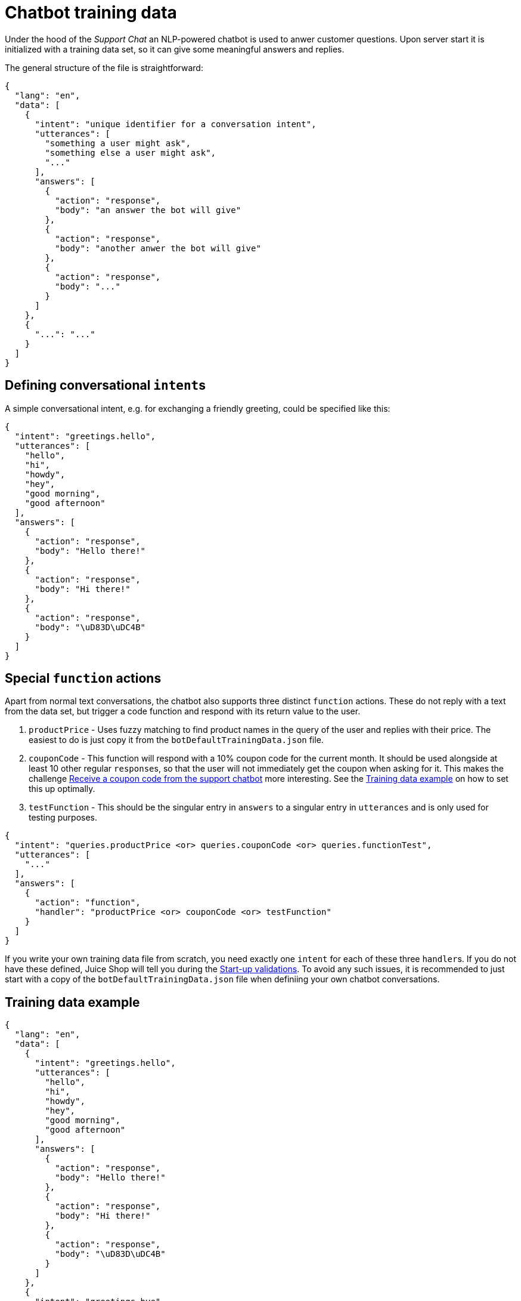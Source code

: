 = Chatbot training data

Under the hood of the _Support Chat_ an NLP-powered chatbot is used to
anwer customer questions. Upon server start it is initialized with a
training data set, so it can give some meaningful answers and replies.

The general structure of the file is straightforward:

[,json]
----
{
  "lang": "en",
  "data": [
    {
      "intent": "unique identifier for a conversation intent",
      "utterances": [
        "something a user might ask",
        "something else a user might ask",
        "..."
      ],
      "answers": [
        {
          "action": "response",
          "body": "an answer the bot will give"
        },
        {
          "action": "response",
          "body": "another anwer the bot will give"
        },
        {
          "action": "response",
          "body": "..."
        }
      ]
    },
    {
      "...": "..."
    }
  ]
}
----

== Defining conversational ``intent``s

A simple conversational intent, e.g. for exchanging a friendly greeting,
could be specified like this:

[,json]
----
{
  "intent": "greetings.hello",
  "utterances": [
    "hello",
    "hi",
    "howdy",
    "hey",
    "good morning",
    "good afternoon"
  ],
  "answers": [
    {
      "action": "response",
      "body": "Hello there!"
    },
    {
      "action": "response",
      "body": "Hi there!"
    },
    {
      "action": "response",
      "body": "\uD83D\uDC4B"
    }
  ]
}
----

== Special `function` actions

Apart from normal text conversations, the chatbot also supports three
distinct `function` actions. These do not reply with a text from the
data set, but trigger a code function and respond with its return value
to the user.

. `productPrice` - Uses fuzzy matching to find product names in the
query of the user and replies with their price. The easiest to do is
just copy it from the `botDefaultTrainingData.json` file.
. `couponCode` - This function will respond with a 10% coupon code for
the current month. It should be used alongside at least 10 other
regular ``response``s, so that the user will not immediately get the
coupon when asking for it. This makes the challenge
xref:../part2/miscellaneous.adoc#_receive_a_coupon_code_from_the_support_chatbot[Receive a coupon code from the support chatbot]
more interesting. See the
<<training-data-example,Training data example>> on how to set this up
optimally.
. `testFunction` - This should be the singular entry in `answers` to a
singular entry in `utterances` and is only used for testing purposes.

[,json]
----
{
  "intent": "queries.productPrice <or> queries.couponCode <or> queries.functionTest",
  "utterances": [
    "..."
  ],
  "answers": [
    {
      "action": "function",
      "handler": "productPrice <or> couponCode <or> testFunction"
    }
  ]
}
----

If you write your own training data file from scratch, you need exactly
one `intent` for each of these three ``handler``s. If you do not have
these defined, Juice Shop will tell you during the
xref:appendix/troubleshooting.adoc#_start_up_validations[Start-up validations]. To
avoid any such issues, it is recommended to just start with a copy of
the `botDefaultTrainingData.json` file when definiing your own chatbot
conversations.

== Training data example [[training-data-example]]

[,json]
----
{
  "lang": "en",
  "data": [
    {
      "intent": "greetings.hello",
      "utterances": [
        "hello",
        "hi",
        "howdy",
        "hey",
        "good morning",
        "good afternoon"
      ],
      "answers": [
        {
          "action": "response",
          "body": "Hello there!"
        },
        {
          "action": "response",
          "body": "Hi there!"
        },
        {
          "action": "response",
          "body": "\uD83D\uDC4B"
        }
      ]
    },
    {
      "intent": "greetings.bye",
      "utterances": [
        "goodbye for now",
        "bye bye take care",
        "see you soon",
        "till next time",
        "ciao",
        "cya"
      ],
      "answers": [
        {
          "action": "response",
          "body": "Ok, cya <customer-name>!"
        },
        {
          "action": "response",
          "body": "Bye, <customer-name>!"
        },
        {
          "action": "response",
          "body": "Have a fantastic day, <customer-name>!"
        }
      ]
    },
    {
      "intent": "queries.deluxeMembership",
      "utterances": [
        "What are deluxe membership benefits",
        "What goodies do deluxe members get",
        "Why would I become a deluxe member"
      ],
      "answers": [
        {
          "action": "response",
          "body": "Deluxe members get free fast shipping, special discounts on many items and can enjoy unlimited purchase quantities even on our rarer products!"
        },
        {
          "action": "response",
          "body": "Deluxe members get special discounts on many products, have free fast shipping and can enjoy unlimited purchase quantities even on our rare products!"
        },
        {
          "action": "response",
          "body": "Deluxe members can purchase unlimited quantities even on our rarest products, get special discounts and enjoy free fast shipping!"
        }
      ]
    },
    {
      "intent": "queries.blockchain",
      "utterances": [
        "Do you know anything about Blockchain",
        "Can you tell me anything about cryptocurrency",
        "Do you use blockchain",
        "When does the token sale start",
        "where do I find the token sale page"
      ],
      "answers": [
        {
          "action": "response",
          "body": "I don't know anything about cryptocurrency and blockchains!"
        },
        {
          "action": "response",
          "body": "I have no clue about a token sale or other blockchainy thingies!"
        },
        {
          "action": "response",
          "body": "Sorry, but they don't tell me secret stuff like this!"
        }
      ]
    },
    {
      "intent": "queries.productPrice",
      "utterances": [
        "how much is X",
        "how much does X cost",
        "how much do X and Y cost",
        "how much do X,Y cost",
        "how much is X and Y",
        "what is the price of X",
        "what is the price of X and Y"
      ],
      "answers": [
        {
          "action": "function",
          "handler": "productPrice"
        }
      ]
    },
    {
      "intent": "queries.couponCode",
      "utterances": [
        "can I have a coupon code",
        "give me a discount code",
        "I want to save some money"
      ],
      "answers": [
        {
          "action": "response",
          "body": "Sorry, I am not allowed to hand out coupon codes."
        },
        {
          "action": "response",
          "body": "You should check our social media channels for monthly coupons."
        },
        {
          "action": "response",
          "body": "Sorry, no \uD83C\uDE39!"
        },
        {
          "action": "response",
          "body": "Sorry, but our CFO might have my memory wiped if I do that."
        },
        {
          "action": "response",
          "body": "Did you consider a Deluxe membership to save some \uD83D\uDCB0?"
        },
        {
          "action": "response",
          "body": "Not possible, sorry. We're out of coupons!"
        },
        {
          "action": "response",
          "body": "I have to ask my manager, please try again later!"
        },
        {
          "action": "response",
          "body": "I̷͇͌ ̶̢̠̹̘̮̔͒̊̅̀̇̎̓̔̒̂̾̍̔̋ć̸͕̪̲̲͓̪̝͖̈́͐̃͊͑͐̂̏͛̒̍͝a̴̢̞̞͔̝̩͙̱̣͍̞͆n̶̫͓̔'̶̘̙̗̻̖̣̘̈́̈̿̾͊̒t̸̨̢̨͚̰̫̣̩̻͉̣͔͔͖̦̓́̾͂̆̄͋̽̐͂̆̐̊͠ ̸̼̱̪͍̙͎̣̠͆̂̌̾̐͐̇̏́͆̊͗͝͠͠h̸̨̡̧̗̭̮̩̣̜̲̮̖̲̜̰̉̍̇̒͂̄̆̂̓͋͑͝ȩ̴͎̞̺͖̟̪͕̝̘̺́̂̌͐̔͌͌́͗͝͝ͅą̴̙̰̠̟͔̱̺̣̬̦̰̮̬̪͒̉̀̉͌̈́͂̑̇͊̐̕͝r̴̨̡̛̟̲̩̥̣̰̹͙̹͐͗́́̈́͗͘̕͝ ̵̨̛̯͓͈͎̖͕̥̥̐̇̈̇͌̓̒̅̑͂͊̕͠ͅy̵̛̱̹͖̳̻̤̺̗͈̰̯̋̃̋̑̂͆͗͝ȯ̶̡̮̰͈̖͙̣̘̈́̍̑͗̈̅͋̏͆̐̌̚̚̚ṷ̶̢̠̠̝͓̮̱̦̰̜̋̄̃͒̌̀̒̔̿́̏͝͠,̵̧̧̹̟̞̤̯̲̥̻̞̞̼̤͋̈́̋ ̴͍̔̊̑͛̌͛͊͑̄͜͝ţ̶̗͇̌̆̕̚ͅo̷̻͍̰̱͊͜ṏ̶̙͖̿ ̴̧̛̝̻͉̺̦͚̮̦̲͈̣̰͈̾́̓̌̐͂́ḿ̴̻̤͍̈̓͛̈̕͜͝u̷̗̳̙̦̠̼͙̗̣͉͖̎̂̚͜͝c̷͍̠̦̮̞̤͖͕̲̈́̆͂̀́͝ͅh̷̛͙̱͕̼̤̗͕̮͖͇̘̩̋̈́̅̃̍̈́̊̕͠ ̷̡͕̦̠̩̺̟̫͉͚̲͎͍͈̫̓̒̓͂̊̿͛̇̿̽̒́s̷̨̬̩̬̫̻̝̙̅̑͆̒̐̆̈̓̏͠ͅţ̶̢̘͇̭̙̝̙̲̜̓̅͑̍͛̔͜a̶̡̨̬͔͍̭̬̻͎̦̦̓́̂͑̓͛́̈́̈́̌͠͠t̸̲̯̆̂̑͆̀̆͒́̚i̵̢̝̜̭̖͓͇̟̬̙͚͙͍̎̈́͊̃́̽̈̕͘̚͜c̸̛̛̹̣̫̹̰͖̱̦̭̗̀͛̈́͆͐̈́̇͂̎̄͒!̴̨̥̮̺̹̯̓̈͒͗͑̇̎̈́͘ ̷̘̭͇̤̭̯̉͌́͐͛͘̕͝P̵̣̙̬͎̝̙̐̊̐̆́͛́̑̏́͝͝l̴̛̦̭̾͊̂͆̋̈͘ẹ̵̢̛̛̤̹̰̳̺͎̊̏͛̏̉͛̄̄̂̾͝ͅa̶̢̧̘̯̮̰͕͕̤̩̝͋̍̑̅͛̍͊͐̋͌̕̚͜͝s̴̨͇̥̣͕͉̻͍̫̜̻͒͂͌̀́͂̚̕e̸̡̧̡̘̺͍̝̱̭̣̮͎͂͛̉͛ ̴̧̛̫̞̼̱̲͍͇̪̣̓̀́̓̈̚͘͝ċ̷̨͖͎̝̮͛́͆͛̚ḫ̴̛͕̲̺̩̣̼̮͒̃̃̈́͐̿̿͝͠ȩ̴̛͔̣͓͛͐̀͐̌̂͑̌̑̀̕͝ć̴̡̘̠̳̰̣̲̜̮͍̦̍̾̑̆͝k̶͈̘̮͓̥̤̭̙̒̇̏͂̓̕͠ ̵̩̻͇̺̯͇̓̀̋̄͛̏̄͊̄͆͊ỳ̷̡̫̪̭̰̥̒̔̑̉̾̓̒͋͌̄ö̷̜̗͍̩̺͔̞̼̣̘̭̾͋̈́u̷̡̼̦̫̯͍̺̞͔̬͕̱̓͗̔̀̔͋̐̂͝r̵̘͙̞̺̻̩̥̪͉̰̩̘̀̑ ̵̮̺̗̀̎̑̔I̶̧͇̺̩͕̖̰̪͖̪̰̙͙̦̎́̋n̶͔̫̼͔̥͇̻͔̱̼̂̏̊̐̍̋̌̿̈́̊̍̃͝t̴̺̘͖̯̖̖͇̤̱̫̤̠̥̥̓̍̐̿͆̔́̍̓̚ė̵͇͕̗͌̇͊͂͊̊̈̉͋͌r̴͇͖̼̗̦͓͖͖̩̰̰̔̀n̸̰̠̊̊͊̽͑̐̃̎͒̕͝͠͝e̴̮͇̲̘͇̓̈́t̸̛̐̌̕͜͝ ̸̟̊̉́͆ċ̶̢̡̧̳̥̱̗͊̽́͐͗̕͝͝ǫ̴̞̹̥͙͖̣̭͎̆̑͒̽̓̆n̶̢̧̠̭̮̥͚̺̺̬͙̯̤̝͐͐̏̔́͌̎͘͝n̷͔̹͕͖͙̝͋̏̾̉̌́̂̓͛̿͐̿͘͝͠ȩ̷̖͕̱̏̋̆̀̌̀͋͑̀̎̕͠ĉ̷̳͉̺͚̐̎̾̿͑̎͝͝ͅt̴̨̰͉̹̒͗ĭ̷͈̗̳̈̎̈́̈̆͘͝o̴̯̗̣̹̰̩̯̖̹̯͈͐̒̇̈́͂̿͗̆͠ͅņ̴̢̲̪̜̺̞̭͕͇̬̍̓̇̉̏͂͛͒̓̑̓̏͘͜͝!̷̧͚̹̞͇̪͉̠̮̅̒̒͛͛̀̂̆̾͗."
        },
        {
          "action": "function",
          "handler": "couponCode"
        }
      ]
    },
    {
      "intent": "queries.functionTest",
      "utterances": [
        "function test command b8a8ba1ecea1607e1713e31a3d9e5e19"
      ],
      "answers": [
        {
          "action": "function",
          "handler": "testFunction"
        }
      ]
    }
  ]
}
----

=== Customized training data example

You can find the alternative training data of the _7 Minute Security_
custom theme here for further reference:
https://gist.github.com/bkimminich/d62bd52a1df4831a0fae7fb06062e3f0
